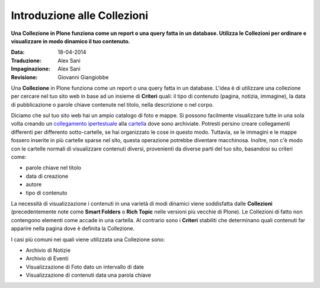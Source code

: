 Introduzione alle Collezioni
============================

**Una Collezione in Plone funziona come un report o una query fatta in 
un database. Utilizza le Collezioni per ordinare e visualizzare in modo
dinamico il tuo contenuto.**

:Data: 18-04-2014
:Traduzione: Alex Sani
:Impaginazione: Alex Sani
:Revisione: Giovanni Giangiobbe

Una **Collezione** in Plone funziona come un report o una query fatta in 
un database. L'idea è di utilizzare una collezione per cercare nel tuo sito web
in base ad un insieme di **Criteri** quali: il tipo di contenuto (pagina, notizia,
immagine), la data di pubblicazione o parole chiave contenute nel titolo, nella
descrizione o nel corpo.

Diciamo che sul tuo sito web hai un ampio catalogo di foto e mappe.
Si possono facilmente visualizzare tutte in una sola volta creando un
`collegamento ipertestuale <http://documentazione-plone.readthedocs.org/en/latest/adding-content/adding-links.html>`_ alla
`cartella <http://documentazione-plone.readthedocs.org/en/latest/adding-content/adding-folders.html>`_ dove sono archiviate. 
Potresti persino creare collegamenti differenti
per differento sotto-cartelle, se hai organizzato le cose in questo modo.
Tuttavia, se le immagini e le mappe fossero inserite
in più cartelle sparse nel sito, questa operazione potrebbe diventare macchinosa.
Inoltre, non c'è modo con le cartelle normali di visualizzare contenuti diversi,
provenienti da diverse parti del tuo sito, basandosi su criteri come:

-  parole chiave nel titolo
-  data di creazione
-  autore
-  tipo di contenuto

La necessità di visualizzazione i contenuti in una varietà di modi dinamici viene soddisfatta dalle
**Collezioni** (precedentemente note come **Smart Folders** o **Rich
Topic** nelle versioni più vecchie di Plone). Le Collezioni di fatto non contengono
elementi come accade in una cartella. Al contrario
sono i **Criteri** stabiliti che determinano quali contenuti far apparire
nella pagina dove è definita la Collezione.

I casi più comuni nei quali viene utilizzata una Collezione sono:

-  Archivio di Notizie
-  Archivio di Eventi
-  Visualizzazione di Foto dato un intervallo di date
-  Visualizzazione di contenuti data una parola chiave

